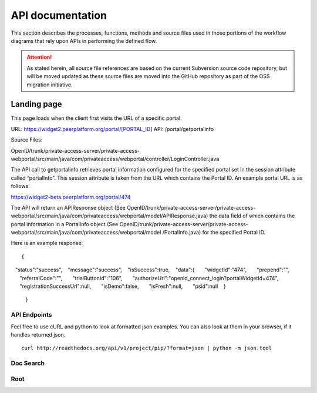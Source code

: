.. _API documentation:

=================
API documentation 
=================

This section describes the processes, functions, methods and source files used in those portions of the workflow diagrams that rely upon APIs in performing the defined flow.  

.. Attention::  As stated herein, all source file references are based on the current Subversion source code repository, but will be moved updated as these source files are moved into the GitHub repository as part of the OSS migration initiative. 
 

.. _Landing page

Landing page
************

This page loads when the client first visits the URL of a specific portal.

URL: https://widget2.peerplatform.org/portal/[PORTAL_ID]
API: /portal/getportalinfo

Source Files: 

OpenID/trunk/private-access-server/private-access-webportal/src/main/java/com/privateaccess/webportal/controller/LoginController.java

The API call to getportalinfo retrieves portal information configured for the specified portal set in the session attribute called “portalInfo”.  This session attribute is taken from the URL which contains the Portal ID.  An example portal URL is as follows:

https://widget2-beta.peerplatform.org/portal/474

The API will return an APIResponse object (See OpenID/trunk/private-access-server/private-access-webportal/src/main/java/com/privateaccess/webportal/model/APIResponse.java) the data field of which contains the portal information in a PortalInfo object (See OpenID/trunk/private-access-server/private-access-webportal/src/main/java/com/privateaccess/webportal/model /PortalInfo.java)  for the specified Portal ID.

Here is an example response::

 {  
   "status":"success",
   "message":"success",
   "isSuccess":true,
   "data":{  
      "widgetId":"474",
      "prepend":"",
      "referralCode":"",
      "trialButtonId":"106",
      "authorizeUrl":"openid_connect_login?portalWidgetId=474",
      "registrationSuccessUrl":null,
      "isDemo":false,
      "isFresh":null,
      "psid":null
   }
 }


API Endpoints
-------------

Feel free to use cURL and python to look at formatted json examples. You can also look at them in your browser, if it handles returned json.

::

    curl http://readthedocs.org/api/v1/project/pip/?format=json | python -m json.tool

Doc Search
----------

.. http:get:: /api/v2/docsearch/

    :string project: **Required**. The slug of a project. 
    :string version: **Required**. The slug of the version for this project.
    :string q: **Required**. The search query

    You can search a specific set of documentation using our doc search endpoint.
    It returns data in the format of Elastic Search,
    which requires a bit of traversing to use.

    In the future we might change the format of this endpoint to make it more abstact.

    An example URL: http://readthedocs.org/api/v2/docsearch/?project=docs&version=latest&q=subdomains


    Results:

   .. sourcecode:: js
  

        {
            "results": {
                "hits": {
                    "hits": [
                        {
                            "fields": {
                                "link": "http://localhost:9999/docs/test-docs/en/latest/history/classes/coworking",
                                "path": [
                                    "history/classes/coworking"
                                ],
                                "project": [
                                    "test-docs"
                                ],
                                "title": [
                                    "PIE coworking"
                                ],
                                "version": [
                                    "latest"
                                ]
                            },
                            "highlight": {
                                "content": [
                                    "\nhelp fund more endeavors. Beta <em>test</em>  This first iteration of PIE was a very underground project"
                                ]
                            }
                        },
                    ],
                    "max_score": 0.47553805,
                    "total": 2
                }
            }
        }

 

Root
----
.. http:get::  /api/v1/

    Retrieve a list of resources.
   
   .. sourcecode:: js
  
